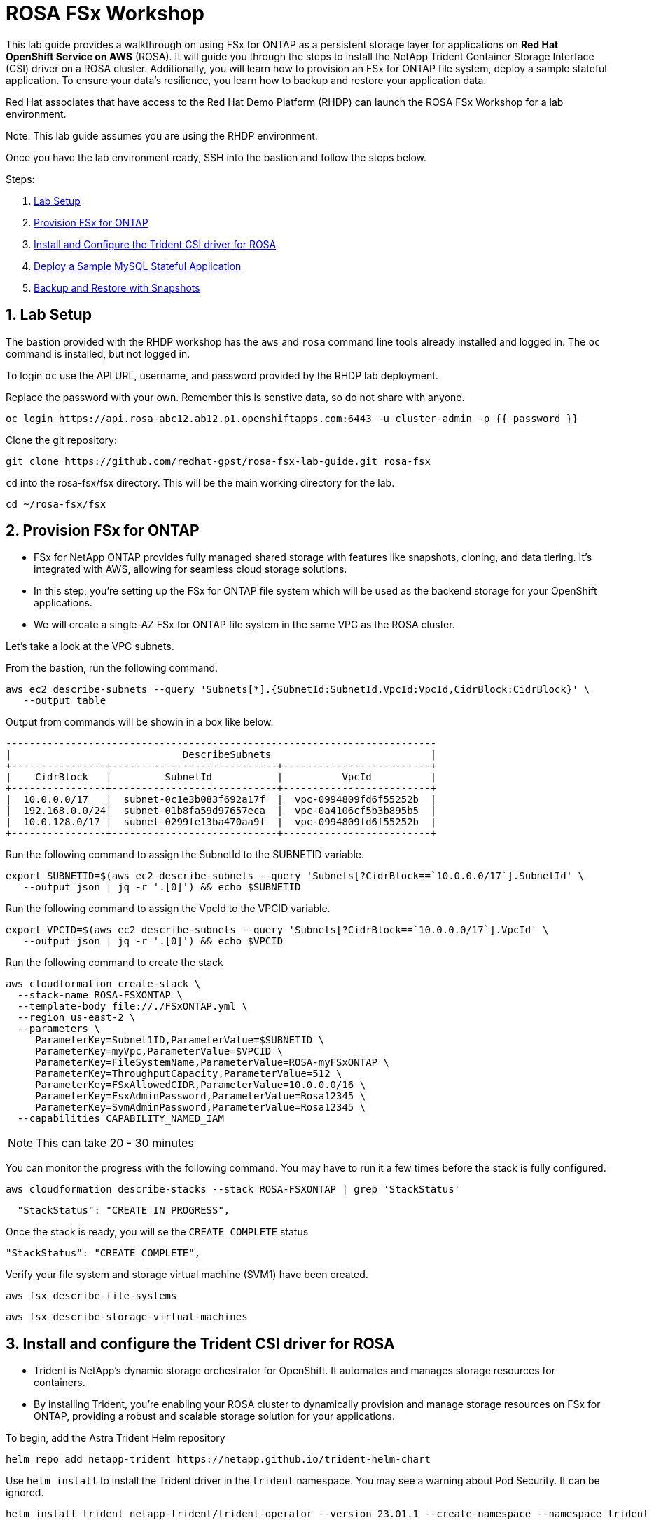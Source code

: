 = ROSA FSx Workshop
:numbered:

This lab guide provides a walkthrough on using FSx for ONTAP as a persistent storage layer for applications on *Red Hat OpenShift Service on AWS* (ROSA). It will guide you through the steps to install the NetApp Trident Container Storage Interface (CSI) driver on a ROSA cluster. Additionally, you will learn how to provision an FSx for ONTAP file system, deploy a sample stateful application. To ensure your data’s resilience, you learn how to backup and restore your application data. 


Red Hat associates that have access to the Red Hat Demo Platform (RHDP) can launch the ROSA FSx Workshop for a lab environment.

Note: This lab guide assumes you are using the RHDP environment.   


Once you have the lab environment ready,  SSH into the bastion and follow the steps below.

Steps: 

. <<lab-setup, Lab Setup>>
. <<provision-fsx-for-ontap, Provision FSx for ONTAP>>
. <<install-and-configure-the-trident-csi-driver-for-rosa, Install and Configure the Trident CSI driver for ROSA>>
. <<deploy-sample-mysql-stateful-application, Deploy a Sample MySQL Stateful Application>>
. <<backup-and-restore-with-snapshots, Backup and Restore with Snapshots>>



[[lab-setup]]
== Lab Setup

The bastion provided with the RHDP workshop has the `aws` and `rosa` command line tools already installed and logged in.  The `oc` command is installed, but not logged in.

To login `oc` use the API URL, username, and password provided by the RHDP lab deployment.

Replace the password with your own. Remember this is senstive data, so do not share with anyone.

[source,bash]
----
oc login https://api.rosa-abc12.ab12.p1.openshiftapps.com:6443 -u cluster-admin -p {{ password }}
----

Clone the git repository:

[source,bash]
----
git clone https://github.com/redhat-gpst/rosa-fsx-lab-guide.git rosa-fsx
----

`cd` into the rosa-fsx/fsx directory. This will be the main working directory for the lab.

[source,shell]
----
cd ~/rosa-fsx/fsx
----

[[provision-fsx]]
== Provision FSx for ONTAP 


* FSx for NetApp ONTAP provides fully managed shared storage with features like snapshots, cloning, and data tiering. It's integrated with AWS, allowing for seamless cloud storage solutions.
* In this step, you're setting up the FSx for ONTAP file system which will be used as the backend storage for your OpenShift applications.
* We will create a single-AZ FSx for ONTAP file system in the same VPC as the ROSA cluster.

Let's take a look at the VPC subnets.

From the bastion, run the following command.  

[source,bash]
----
aws ec2 describe-subnets --query 'Subnets[*].{SubnetId:SubnetId,VpcId:VpcId,CidrBlock:CidrBlock}' \
   --output table
----

Output from commands will be showin in a box like below.

[listing]
----
-------------------------------------------------------------------------
|                             DescribeSubnets                           |
+----------------+----------------------------+-------------------------+
|    CidrBlock   |         SubnetId           |          VpcId          |
+----------------+----------------------------+-------------------------+
|  10.0.0.0/17   |  subnet-0c1e3b083f692a17f  |  vpc-0994809fd6f55252b  |
|  192.168.0.0/24|  subnet-01b8fa59d97657eca  |  vpc-0a4106cf5b3b895b5  |
|  10.0.128.0/17 |  subnet-0299fe13ba470aa9f  |  vpc-0994809fd6f55252b  |
+----------------+----------------------------+-------------------------+
----

Run the following command to assign the SubnetId to the SUBNETID variable.

[source,bash]
----
export SUBNETID=$(aws ec2 describe-subnets --query 'Subnets[?CidrBlock==`10.0.0.0/17`].SubnetId' \
   --output json | jq -r '.[0]') && echo $SUBNETID
----

Run the following command to assign the VpcId to the VPCID variable.

[source,bash]
----
export VPCID=$(aws ec2 describe-subnets --query 'Subnets[?CidrBlock==`10.0.0.0/17`].VpcId' \
   --output json | jq -r '.[0]') && echo $VPCID
----

Run the following command to create the stack

[source,shell]
----
aws cloudformation create-stack \
  --stack-name ROSA-FSXONTAP \
  --template-body file://./FSxONTAP.yml \
  --region us-east-2 \
  --parameters \   
     ParameterKey=Subnet1ID,ParameterValue=$SUBNETID \
     ParameterKey=myVpc,ParameterValue=$VPCID \
     ParameterKey=FileSystemName,ParameterValue=ROSA-myFSxONTAP \
     ParameterKey=ThroughputCapacity,ParameterValue=512 \
     ParameterKey=FSxAllowedCIDR,ParameterValue=10.0.0.0/16 \
     ParameterKey=FsxAdminPassword,ParameterValue=Rosa12345 \
     ParameterKey=SvmAdminPassword,ParameterValue=Rosa12345 \
  --capabilities CAPABILITY_NAMED_IAM
----

NOTE: This can take 20 - 30 minutes

You can monitor the progress with the following command. You may have to run it a few times before the stack is fully configured.

[source,bash]
----
aws cloudformation describe-stacks --stack ROSA-FSXONTAP | grep 'StackStatus'
----
[listing]
----
  "StackStatus": "CREATE_IN_PROGRESS",
----

Once the stack is ready, you will se the `CREATE_COMPLETE` status
[listing]
----
"StackStatus": "CREATE_COMPLETE",
----

Verify your file system and storage virtual machine (SVM1) have been created.

[source,bash]
----
aws fsx describe-file-systems
----

[source,bash]
----
aws fsx describe-storage-virtual-machines
----


[[config-trident]]

== Install and configure the Trident CSI driver for ROSA 

* Trident is NetApp's dynamic storage orchestrator for OpenShift. It automates and manages storage resources for containers.
* By installing Trident, you're enabling your ROSA cluster to dynamically provision and manage storage resources on FSx for ONTAP, providing a robust and scalable storage solution for your applications.

To begin, add the Astra Trident Helm repository

[source,bash]
----
helm repo add netapp-trident https://netapp.github.io/trident-helm-chart
----

Use `helm install` to install the Trident driver in the `trident` namespace. You may see a warning about Pod Security. It can be ignored.

[source,bash]
----
helm install trident netapp-trident/trident-operator --version 23.01.1 --create-namespace --namespace trident
----

Run the following command to verify the Trident driver installation.

[source,shell]
----
helm status trident -n trident | grep "NAME:" -A 5
----
[listing]
----
NAME: trident
LAST DEPLOYED: Mon Nov  6 20:52:31 2023
NAMESPACE: trident
STATUS: deployed
REVISION: 1
TEST SUITE: None
----


=== Create a secret to store the SVM username and password in the ROSA cluster

View the `svm_secret.yml` file. Take note of the password.
[source,bash]
----
cat svm_secret.yml
----
[listing]
----
apiVersion: v1
kind: Secret
metadata:
  name: backend-fsx-ontap-nas-secret
  namespace: trident
type: Opaque
stringData:
  username: vsadmin
  password: Rosa12345
----

Add the secret to the ROSA cluster with the following command:

[source, bash]
----
oc apply -f svm_secret.yml
----

To verify the secret has been added to the ROSA cluster, run the following command.

[source,bash]
----
oc get secrets -n trident | awk '/NAME|backend-fsx-ontap-nas-secret/'
----
[listing]
----
NAME                                 TYPE                                  DATA   AGE
backend-fsx-ontap-nas-secret         Opaque                                2      24h
----


=== Install and Configure Trident CSI backend to FSx for ONTAP

* The Trident backend configuration tells Trident how to communicate with the storage system, in this case, FSx for ONTAP. 
* We willl use the `ontap-nas` driver to provision storage volumes.
* We are going to edit `backend-ontap-nas.yml` so it has the IP from the ManagementLIF and DataLIF IP addresses of the FSx Server Virtual Mancine.


NOTE: `ManagementLIF` and `DataLIF` IP Addresses can also be found via the Amazon FSx Console under `Storage virtual machines` -> `Endpoints` 


Assign the ManagementIP and SVMIP variables.

[source,bash]
----
export SVMIP=$(aws fsx describe-storage-virtual-machines | jq -r '.StorageVirtualMachines[].Endpoints.Management.IpAddresses[]') && echo $SVMIP
----

And then update `backend-ontap-nas.yml`

[source,bash]
----
sed -i "s/<<management-ip>>/$SVMIP/g" backend-ontap-nas.yml
----

Review the contents of the file:

[source,bash]
----
cat backend-ontap-nas.yml
----

Example:
[listing]
----
apiVersion: trident.netapp.io/v1
kind: TridentBackendConfig
metadata:
  name: backend-fsx-ontap-nas
  namespace: trident
spec:
  version: 1
  backendName: fsx-ontap
  storageDriverName: ontap-nas
  managementLIF: 10.0.50.139
  dataLIF: 10.0.50.139
  svm: SVM1
  credentials:
    name: backend-fsx-ontap-nas-secret
----

Next execute the following commands to configure the Trident backend in the ROSA cluster.

[source,shell]
----
oc apply -f backend-ontap-nas.yml
----

Verify the backend configuration.

[source,shell]
----
oc get tbc -n trident
----
[listing]
----
NAME                    BACKEND NAME   BACKEND UUID                           PHASE   STATUS
backend-fsx-ontap-nas   fsx-ontap      1f490bf3-492c-4ef7-899e-9e7d8711c82f   Bound   Success
----

=== Create storage class in ROSA cluster

* A storage class defines how storage is dynamically provisioned, specifying attributes like size and performance.
* A storage class automates the creation of storage volumes when applications request storage through PVCs.
* This configures a storage class to work with Trident, ensuring efficient management of FSx for NetApp ONTAP as backend storage.


Create the new `trident-csi` storage class.  

Note: Use `cat` to view any files before applying them.

[source,shell]
----
oc apply -f storage-class-csi-nas.yml
----

Verify the status of the trident-csi storage class creation.

[source,shell]
----
oc get sc | awk '/NAME|trident-csi/'
----
[listing]
----
NAME            PROVISIONER             RECLAIMPOLICY   VOLUMEBINDINGMODE      ALLOWVOLUMEEXPANSION   AGE
trident-csi     csi.trident.netapp.io   Retain          Immediate              true                   1h58m
----

[[deploy-mysql]]
== Deploy MySQL stateful application 

* Stateful applications, like databases, need to maintain data across pod restarts. 
* Using PVCs, Trident ensures data persistence for these applications.
* Deploying MySQL as a sample stateful application gives a practical example of how Trident integrates with OpenShift to manage data for stateful applications, ensuring data is not lost when pods are moved or restarted.

Before we begin with MySQL application deployment, we will store the application’s sensitive information like username and password in Secrets. We will be creating a simple secret.

Create the mysql namespace
[source,bash]
----
oc create ns mysql
----

We'll use the `mysql` project as our default project
[source,bash]
----
oc project mysql
----

Create the mysql secret

Note: `password` is the password but can be chagned in the `mysql-secret.yml` file

[source,bash]
----
oc apply -f mysql-secret.yml
----

Now, verify the secrets were created.

[source,bash]
----
oc get secrets | awk '/NAME|mysql-password/'
----
[listing]
----
NAME                       TYPE                                  DATA   AGE
mysql-password             opaque                                1      1h34m
----

Now we’ll create a  pvc for our MySQL application. 

[source,bash]
----
oc apply -f mysql-pvc.yml
----


Verify the PVCs are created by the MySQL application. 

[source,shell]
----
oc get pvc
----
[listing]
----
NAME          STATUS   VOLUME                                     CAPACITY   ACCESS MODES   STORAGECLASS   AGE
mysql-volume  Bound    pvc-676d059c-1480-4e36-963e-2249efc70331   10Gi       RWX            trident-csi    4h4m
----


Next we will deploy the MySQL application on the ROSA cluster. Open `mysql-deployment.yml` and review the details –metadata, replicas, and storageclass name. Then, execute the following command.  For simplicity in this lab, we are only going to create one (1) replica set.

NOTE: Ignore any warnings about PodSecurity

[source,shell]
----
oc apply -f mysql-deployment.yml
----

Verify the application deployment.  It will take a minute for the container to start.

[source,shell]
----
oc get pods
----

[listing]
----
NAME                        READY   STATUS    RESTARTS   AGE
mysql-fsx-7db4f45b8-mmfzv   1/1     Running   0          40s

----

=== Create a service for the MySQL application

* A service in OpenShift acts as an internal load balancer. It provides a stable endpoint through which other pods within the cluster can access the MySQL application, regardless of the individual states of the MySQL pods.
* By specifying a service for MySQL, you provide a consistent internal address for the database, ensuring seamless communication even as pods are scaled or restarted.

[source,shell]
----
oc apply -f mysql-service.yml
----

Verify the service.

[source,shell]
----
oc get svc
----
[listing]
----
NAME    TYPE        CLUSTER-IP   EXTERNAL-IP   PORT(S)    AGE
mysql   ClusterIP   None         <none>        3306/TCP   4h3m
----

=== Create MySQL client for MySQL

* The MySQL client is used to access the MySQL application using the service we created.
* This provides a consistent entry point into the database.

Review the content of `mysql-client.yml`` and then deploy the MySQL client using the following command.

[source,shell]
----
oc apply -f mysql-client.yml
----

Verify the pod status.

[source,shell]
----
oc get pods
----

Log in to the MySQL client pod.

[source,shell]
----
oc exec --stdin --tty mysql-client -- sh
----

Then, Install the MySQL client tool.

[source,shell]
----
apk add mysql-client
----

Within the mysql-client pod, connect to the MySQL server.

[source,shell]
----
mysql -u root -p -h mysql-set-0.mysql.mysql.svc.cluster.local
----

Enter the password that is stored in mysql-secrets.yml. Once connected, Create a database on the MySQL database.

From the `MySQL [(none)]>` prompt enter the following:

[source]
----
CREATE DATABASE erp;
CREATE TABLE erp.Persons ( ID int, FirstName varchar(255),Lastname varchar(255)); 
INSERT INTO erp.Persons (ID, FirstName, LastName) values (1234 , "John" , "Doe");
commit;
select * from erp.Persons;
----

[listing]
----
+------+-----------+----------+
| ID | FirstName | Lastname |
+------+-----------+----------+
| 1234 | John | Doe |
+------+-----------+----------+
----

Type `exit` to exit the mysql server and `exit` again to exit the pod.  You should now be back at the bastion prompt


[[backup-restore]]
== Backup and Restore with Snapshots

* Snapshots are point-in-time copies of your data, crucial for backup and disaster recovery.
* Here, you’ll learn how to use Trident with FSx for ONTAP to create snapshots for backup, and how to restore your application data from these snapshots. This is vital for protecting your application against data loss.


Create the volume snapshot class

[source,bash]
----
oc apply -f volume-snapshot-class.yml
----

Next, create a snapshot of the exising MySQl data

[source,bash]
----
oc apply -f volume-snapshot.yml
----

Use the following to find the name of the snapshot. You will need this in a later step

[source, bash]
----
oc get volumesnapshots
----

== Delete the database "erp"

* This part of the lab illustrates the use of snapshots in real-world scenarios through the deletion and restoration of the database.
* This demonstrates the quick and efficient data recovery capabilities of Trident and FSx for ONTAP in managing and protecting OpenShift stateful application data. 

To delete the database "erp" after creating a snapshot (backup) follow these steps:

[source,bash]
----
oc exec --stdin --tty mysql-client -n mysql -- sh
----
[source,bash]
----
mysql -u root -p -h mysql.mysql.svc.cluster.local
----

You will be prompted to enter the MySQL root password. After entering the password, you'll get into the MySQL command-line interface.

Delete the "erp" database.

[source,sql]
----
MySQL [(none)]> DROP DATABASE erp;
----

After executing the DROP command, the database "erp" will be deleted, and you should see a message like:

[listing]
----
Query OK, 1 row affected
----

Remember, before deleting any database, ensure that you have a proper backup of the data and are certain that you want to proceed with the deletion.

=== Restore the snapshot

First, create a new pvc from the snapshot.  Note the name of the new pvc `mysql-volume-clone`

[source,bash]
----
oc apply -f mysql-pvc-clone.yml
----

Next, we are going to update the `mysql` application to point to the new pvc.

Edit `mysql-deployment.yml` with your favorite editor, `vim`

Update the last line with the name of the pvc we just created, `mysql-volume-clone`

[source]
----
  claimName: mysql-volume-clone 
----

Redeploy the application.  This will recreate the pod so it points to the cloned pvc.
[source,bash]
----
oc apply -f mysql-deployment.yml
----

Verify the new pod is running.  This may take a minute.

[source,bash]
----
oc get pods -n mysql
----

=== Validate the Database Restored

* Validation confirms that the restored data is complete and accurate, maintaining the integrity of the database after a recovery process.
* Validation helps in identifying any issues or gaps in the restoration process, allowing for timely corrections


We can now check that our data has been restored.


[source,bash]
----
oc exec --stdin --tty mysql-client -n mysql -- sh
----
[source,bash]
----
mysql -u root -p -h mysql.mysql.svc.cluster.local
----


Enter the password `password` when prompted.

=== Show Databases
[source,sql]
----
MySQL [(none)]> SHOW DATABASES;
+--------------------+
| Database           |
+--------------------+
| erp                |
+--------------------+
----

=== Select from erp.Persons
[source,sql]
----
MySQL [(none)]> select * from erp.Persons;
+------+-----------+----------+
| ID   | FirstName | Lastname |
+------+-----------+----------+
| 1234 | John      | Doe      |
+------+-----------+----------+
----


Congrats.  You have completed the lab!